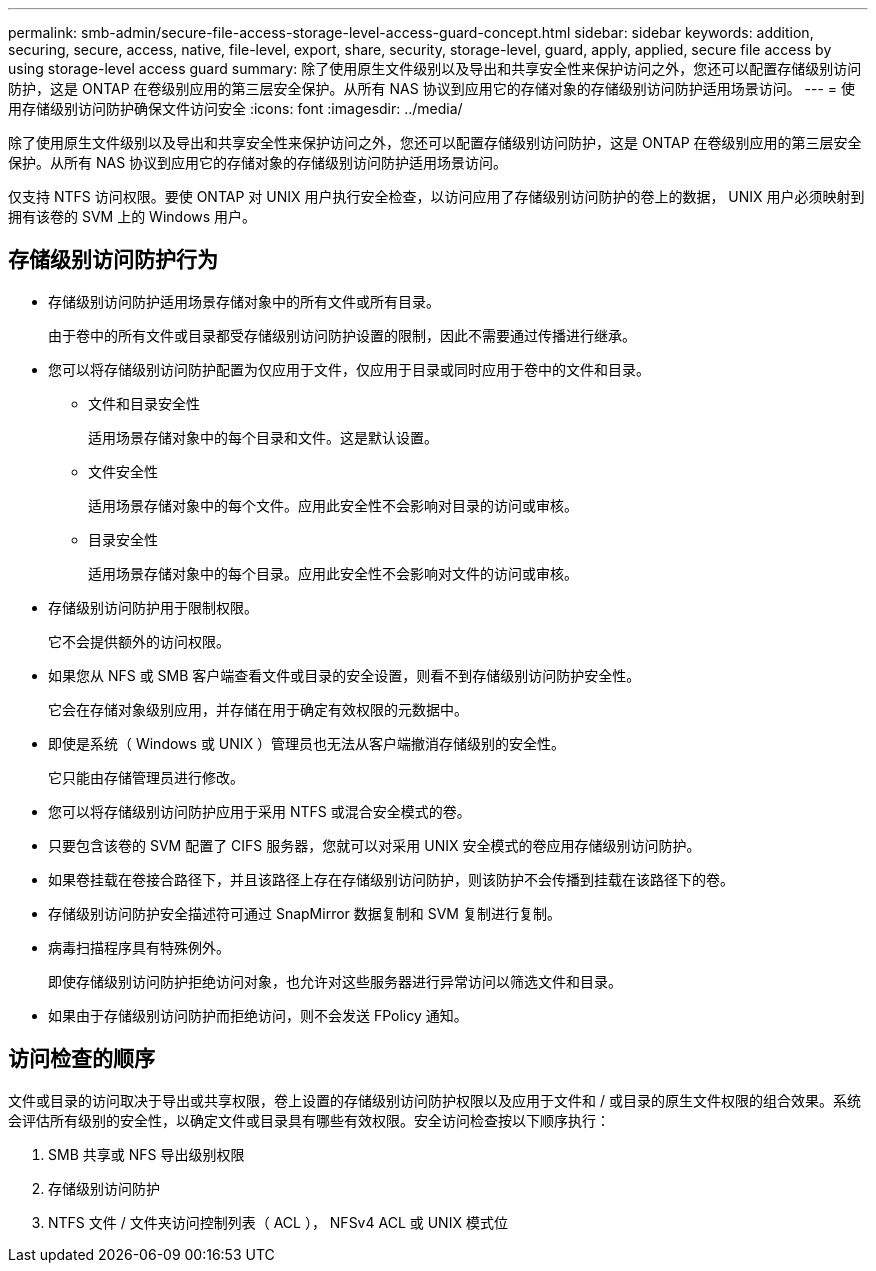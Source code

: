 ---
permalink: smb-admin/secure-file-access-storage-level-access-guard-concept.html 
sidebar: sidebar 
keywords: addition, securing, secure, access, native, file-level, export, share, security, storage-level, guard, apply, applied, secure file access by using storage-level access guard 
summary: 除了使用原生文件级别以及导出和共享安全性来保护访问之外，您还可以配置存储级别访问防护，这是 ONTAP 在卷级别应用的第三层安全保护。从所有 NAS 协议到应用它的存储对象的存储级别访问防护适用场景访问。 
---
= 使用存储级别访问防护确保文件访问安全
:icons: font
:imagesdir: ../media/


[role="lead"]
除了使用原生文件级别以及导出和共享安全性来保护访问之外，您还可以配置存储级别访问防护，这是 ONTAP 在卷级别应用的第三层安全保护。从所有 NAS 协议到应用它的存储对象的存储级别访问防护适用场景访问。

仅支持 NTFS 访问权限。要使 ONTAP 对 UNIX 用户执行安全检查，以访问应用了存储级别访问防护的卷上的数据， UNIX 用户必须映射到拥有该卷的 SVM 上的 Windows 用户。



== 存储级别访问防护行为

* 存储级别访问防护适用场景存储对象中的所有文件或所有目录。
+
由于卷中的所有文件或目录都受存储级别访问防护设置的限制，因此不需要通过传播进行继承。

* 您可以将存储级别访问防护配置为仅应用于文件，仅应用于目录或同时应用于卷中的文件和目录。
+
** 文件和目录安全性
+
适用场景存储对象中的每个目录和文件。这是默认设置。

** 文件安全性
+
适用场景存储对象中的每个文件。应用此安全性不会影响对目录的访问或审核。

** 目录安全性
+
适用场景存储对象中的每个目录。应用此安全性不会影响对文件的访问或审核。



* 存储级别访问防护用于限制权限。
+
它不会提供额外的访问权限。

* 如果您从 NFS 或 SMB 客户端查看文件或目录的安全设置，则看不到存储级别访问防护安全性。
+
它会在存储对象级别应用，并存储在用于确定有效权限的元数据中。

* 即使是系统（ Windows 或 UNIX ）管理员也无法从客户端撤消存储级别的安全性。
+
它只能由存储管理员进行修改。

* 您可以将存储级别访问防护应用于采用 NTFS 或混合安全模式的卷。
* 只要包含该卷的 SVM 配置了 CIFS 服务器，您就可以对采用 UNIX 安全模式的卷应用存储级别访问防护。
* 如果卷挂载在卷接合路径下，并且该路径上存在存储级别访问防护，则该防护不会传播到挂载在该路径下的卷。
* 存储级别访问防护安全描述符可通过 SnapMirror 数据复制和 SVM 复制进行复制。
* 病毒扫描程序具有特殊例外。
+
即使存储级别访问防护拒绝访问对象，也允许对这些服务器进行异常访问以筛选文件和目录。

* 如果由于存储级别访问防护而拒绝访问，则不会发送 FPolicy 通知。




== 访问检查的顺序

文件或目录的访问取决于导出或共享权限，卷上设置的存储级别访问防护权限以及应用于文件和 / 或目录的原生文件权限的组合效果。系统会评估所有级别的安全性，以确定文件或目录具有哪些有效权限。安全访问检查按以下顺序执行：

. SMB 共享或 NFS 导出级别权限
. 存储级别访问防护
. NTFS 文件 / 文件夹访问控制列表（ ACL ）， NFSv4 ACL 或 UNIX 模式位

